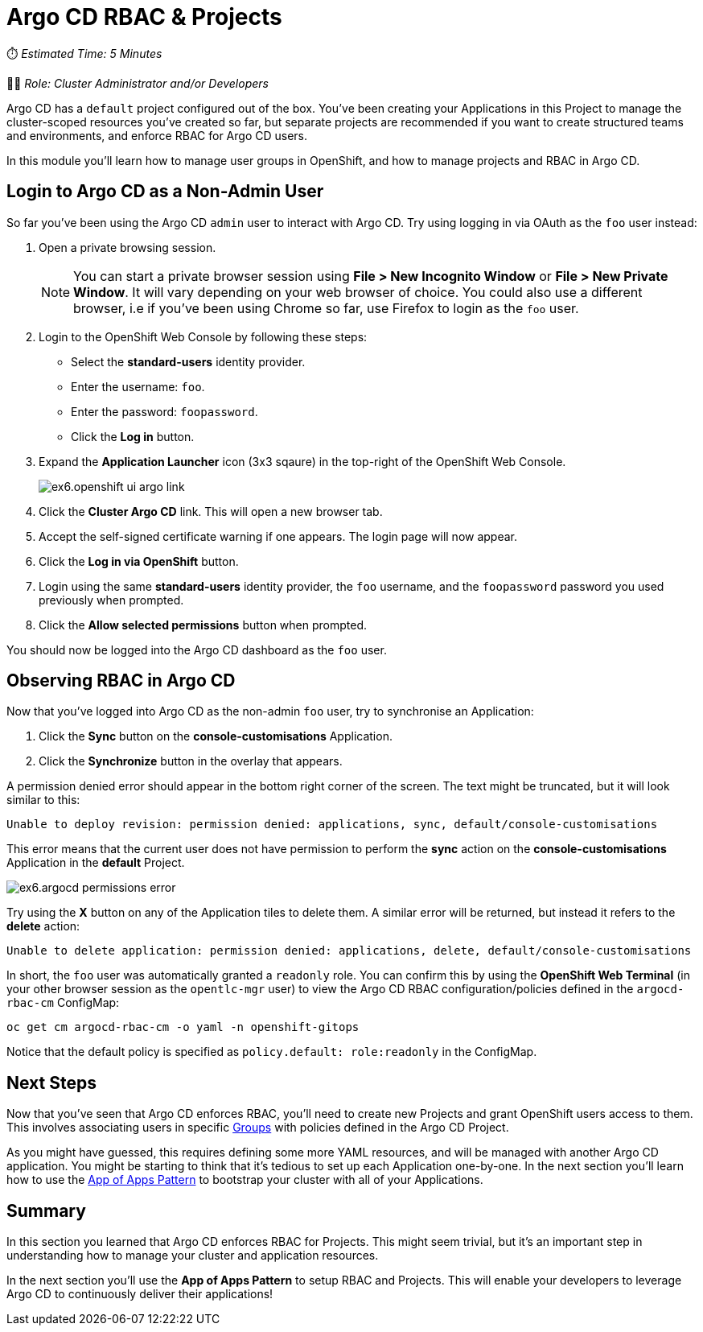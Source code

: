 # Argo CD RBAC & Projects

⏱️ _Estimated Time: 5 Minutes_

👨‍💻 _Role: Cluster Administrator and/or Developers_

Argo CD has a `default` project configured out of the box. You've been creating your Applications in this Project to manage the cluster-scoped resources you've created so far, but separate projects are recommended if you want to create structured teams and environments, and enforce RBAC for Argo CD users.

In this module you'll learn how to manage user groups in OpenShift, and how to manage projects and RBAC in Argo CD.

== Login to Argo CD as a Non-Admin User

So far you've been using the Argo CD `admin` user to interact with Argo CD. Try using logging in via OAuth as the `foo` user instead:

. Open a private browsing session.
+
[NOTE]
====
You can start a private browser session using *File > New Incognito Window* or *File > New Private Window*. It will vary depending on your web browser of choice. You could also use a different browser, i.e if you've been using Chrome so far, use Firefox to login as the `foo` user.
====
. Login to the OpenShift Web Console by following these steps:
    * Select the *standard-users* identity provider.
    * Enter the username: `foo`.
    * Enter the password: `foopassword`.
    * Click the *Log in* button.
. Expand the *Application Launcher* icon (3x3 sqaure) in the top-right of the OpenShift Web Console.
+
image::ex6.openshift-ui-argo-link.png[]
. Click the **Cluster Argo CD** link. This will open a new browser tab.
. Accept the self-signed certificate warning if one appears. The login page will now appear.
. Click the **Log in via OpenShift** button.
. Login using the same *standard-users* identity provider, the `foo` username, and the `foopassword` password you used previously when prompted.
. Click the *Allow selected permissions* button when prompted.

You should now be logged into the Argo CD dashboard as the `foo` user.

== Observing RBAC in Argo CD

Now that you've logged into Argo CD as the non-admin `foo` user, try to synchronise an Application:

. Click the *Sync* button on the *console-customisations* Application.
. Click the *Synchronize* button in the overlay that appears.

A permission denied error should appear in the bottom right corner of the screen. The text might be truncated, but it will look similar to this:

[source,plaintext]
----
Unable to deploy revision: permission denied: applications, sync, default/console-customisations
----

This error means that the current user does not have permission to perform the *sync* action on the *console-customisations* Application in the *default* Project.

image::ex6.argocd-permissions-error.png[]

Try using the *X* button on any of the Application tiles to delete them. A similar error will be returned, but instead it refers to the *delete* action:

[source,plaintext]
----
Unable to delete application: permission denied: applications, delete, default/console-customisations
----

In short, the `foo` user was automatically granted a `readonly` role. You can confirm this by using the *OpenShift Web Terminal* (in your other browser session as the `opentlc-mgr` user) to view the Argo CD RBAC configuration/policies defined in the `argocd-rbac-cm` ConfigMap:

[.console-input]
[source,bash]
----
oc get cm argocd-rbac-cm -o yaml -n openshift-gitops
----

Notice that the default policy is specified as `policy.default: role:readonly` in the ConfigMap.

== Next Steps

Now that you've seen that Argo CD enforces RBAC, you'll need to create new Projects and grant OpenShift users access to them. This involves associating users in specific https://docs.openshift.com/container-platform/4.12/rest_api/user_and_group_apis/group-user-openshift-io-v1.html[Groups, window=_blank] with policies defined in the Argo CD Project.

As you might have guessed, this requires defining some more YAML resources, and will be managed with another Argo CD application. You might be starting to think that it's tedious to set up each Application one-by-one. In the next section you'll learn how to use the https://argo-cd.readthedocs.io/en/stable/operator-manual/cluster-bootstrapping/[App of Apps Pattern, window=_blank] to bootstrap your cluster with all of your Applications.

== Summary

In this section you learned that Argo CD enforces RBAC for Projects. This might seem trivial, but it's an important step in understanding how to manage your cluster and application resources.

In the next section you'll use the *App of Apps Pattern* to setup RBAC and Projects. This will enable your developers to leverage Argo CD to continuously deliver their applications!